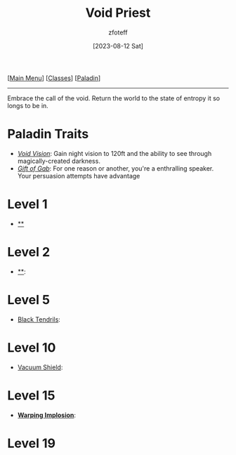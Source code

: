 :PROPERTIES:
:ID:       df760c35-e021-4db3-ba72-4bf457d937fd
:END:
#+title:    Void Priest
#+filetags: :DND:paladin:
#+author:   zfoteff
#+date:     [2023-08-12 Sat]
#+summary:  Void Priest subclass for the Paladin class
#+HTML_HEAD: <link rel="stylesheet" type="text/css" href="../../static/stylesheets/subclass-style.css" />
#+BEGIN_CENTER
[[[id:7d419730-2064-41f9-80ee-f24ed9b01ac7][Main Menu]]] [[[id:69ef1740-156a-4e42-9493-49ec80a4ac26][Classes]]] [[[id:940552be-47cf-48ff-8ca0-8c2b7f629052][Paladin]]]
#+END_CENTER
-----
Embrace the call of the void. Return the world to the state of entropy it so longs to be in.
* Paladin Traits
- _/Void Vision/_: Gain night vision to 120ft and the ability to see through magically-created darkness.
- _/Gift of Gab/_: For one reason or another, you're a enthralling speaker. Your persuasion attempts have advantage
* Level 1
- _**_
* Level 2
- _**_:
* Level 5
- _Black Tendrils_:
* Level 10
- _Vacuum Shield_:
* Level 15
- _*Warping Implosion*_:
* Level 19
